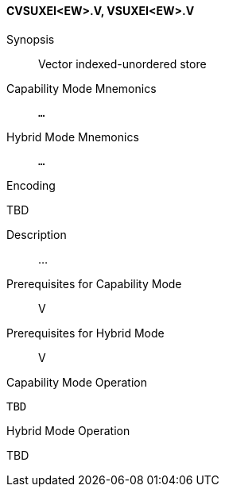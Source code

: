 <<<
[#insns-cvsuxei_ew,reftext="Vector indexed-unordered store (CVSUXEI<EW>.V, VSUXEI<EW>.V)"]
==== CVSUXEI<EW>.V, VSUXEI<EW>.V

Synopsis::
Vector indexed-unordered store

Capability Mode Mnemonics::
`...`

Hybrid Mode Mnemonics::
`...`

Encoding::
--
TBD
--

Description::
...

Prerequisites for Capability Mode::
V

Prerequisites for Hybrid Mode::
V

Capability Mode Operation::
[source,SAIL,subs="verbatim,quotes"]
--
TBD
--

Hybrid Mode Operation::
--
TBD
--
